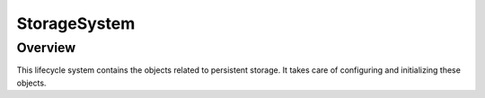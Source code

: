 StorageSystem
=============

Overview
--------

This lifecycle system contains the objects related to persistent storage. It takes care of
configuring and initializing these objects.
